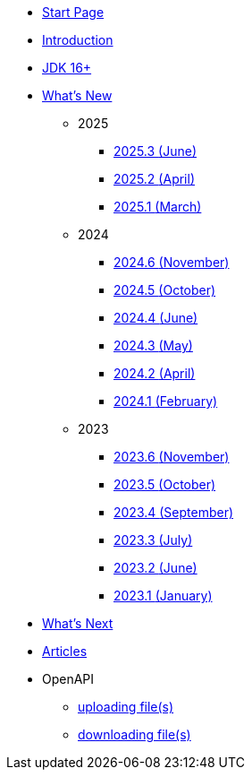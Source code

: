 * xref:home.adoc[Start Page]
* xref:index.adoc[Introduction]
* xref:jdk.adoc[JDK 16+]

* xref:new:index.adoc[What's New]
** [small]#2025#
*** xref:new:2025-06.adoc[2025.3 [small]#(June)#]
*** xref:new:2025-04.adoc[2025.2 [small]#(April)#]
*** xref:new:2025-03.adoc[2025.1 [small]#(March)#]
** [small]#2024#
*** xref:new:2024-11.adoc[2024.6 [small]#(November)#]
*** xref:new:2024-10.adoc[2024.5 [small]#(October)#]
*** xref:new:2024-06.adoc[2024.4 [small]#(June)#]
*** xref:new:2024-05.adoc[2024.3 [small]#(May)#]
*** xref:new:2024-04.adoc[2024.2 [small]#(April)#]
*** xref:new:2024-02.adoc[2024.1 [small]#(February)#]
** [small]#2023#
*** xref:new:2023-11.adoc[2023.6 [small]#(November)#]
*** xref:new:2023-10.adoc[2023.5 [small]#(October)#]
*** xref:new:2023-09.adoc[2023.4 [small]#(September)#]
*** xref:new:2023-07.adoc[2023.3 [small]#(July)#]
*** xref:new:2023-06.adoc[2023.2 [small]#(June)#]
*** xref:new:2023-01.adoc[2023.1 [small]#(January)#]

* xref:new:next.adoc[What's Next]

* xref:articles:index.adoc[Articles]

* OpenAPI
** xref:openapi:file_upload.adoc[uploading file(s)]
** xref:openapi:file_download.adoc[downloading file(s)]
